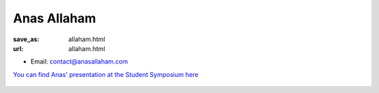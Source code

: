 Anas Allaham
***************************


:save_as: allaham.html
:url: allaham.html



.. container:: twocol

   .. container:: leftside

      - Email: contact@anasallaham.com

`You can find Anas' presentation at the Student Symposium here <files/Presentation_Anas_Allaham.pdf>`_
      

   .. container:: rightside

      .. figure:: img/platzhalter_mann_500.png
		 :width: 235px
		 :align: right
		 :alt: Anas Allaham




